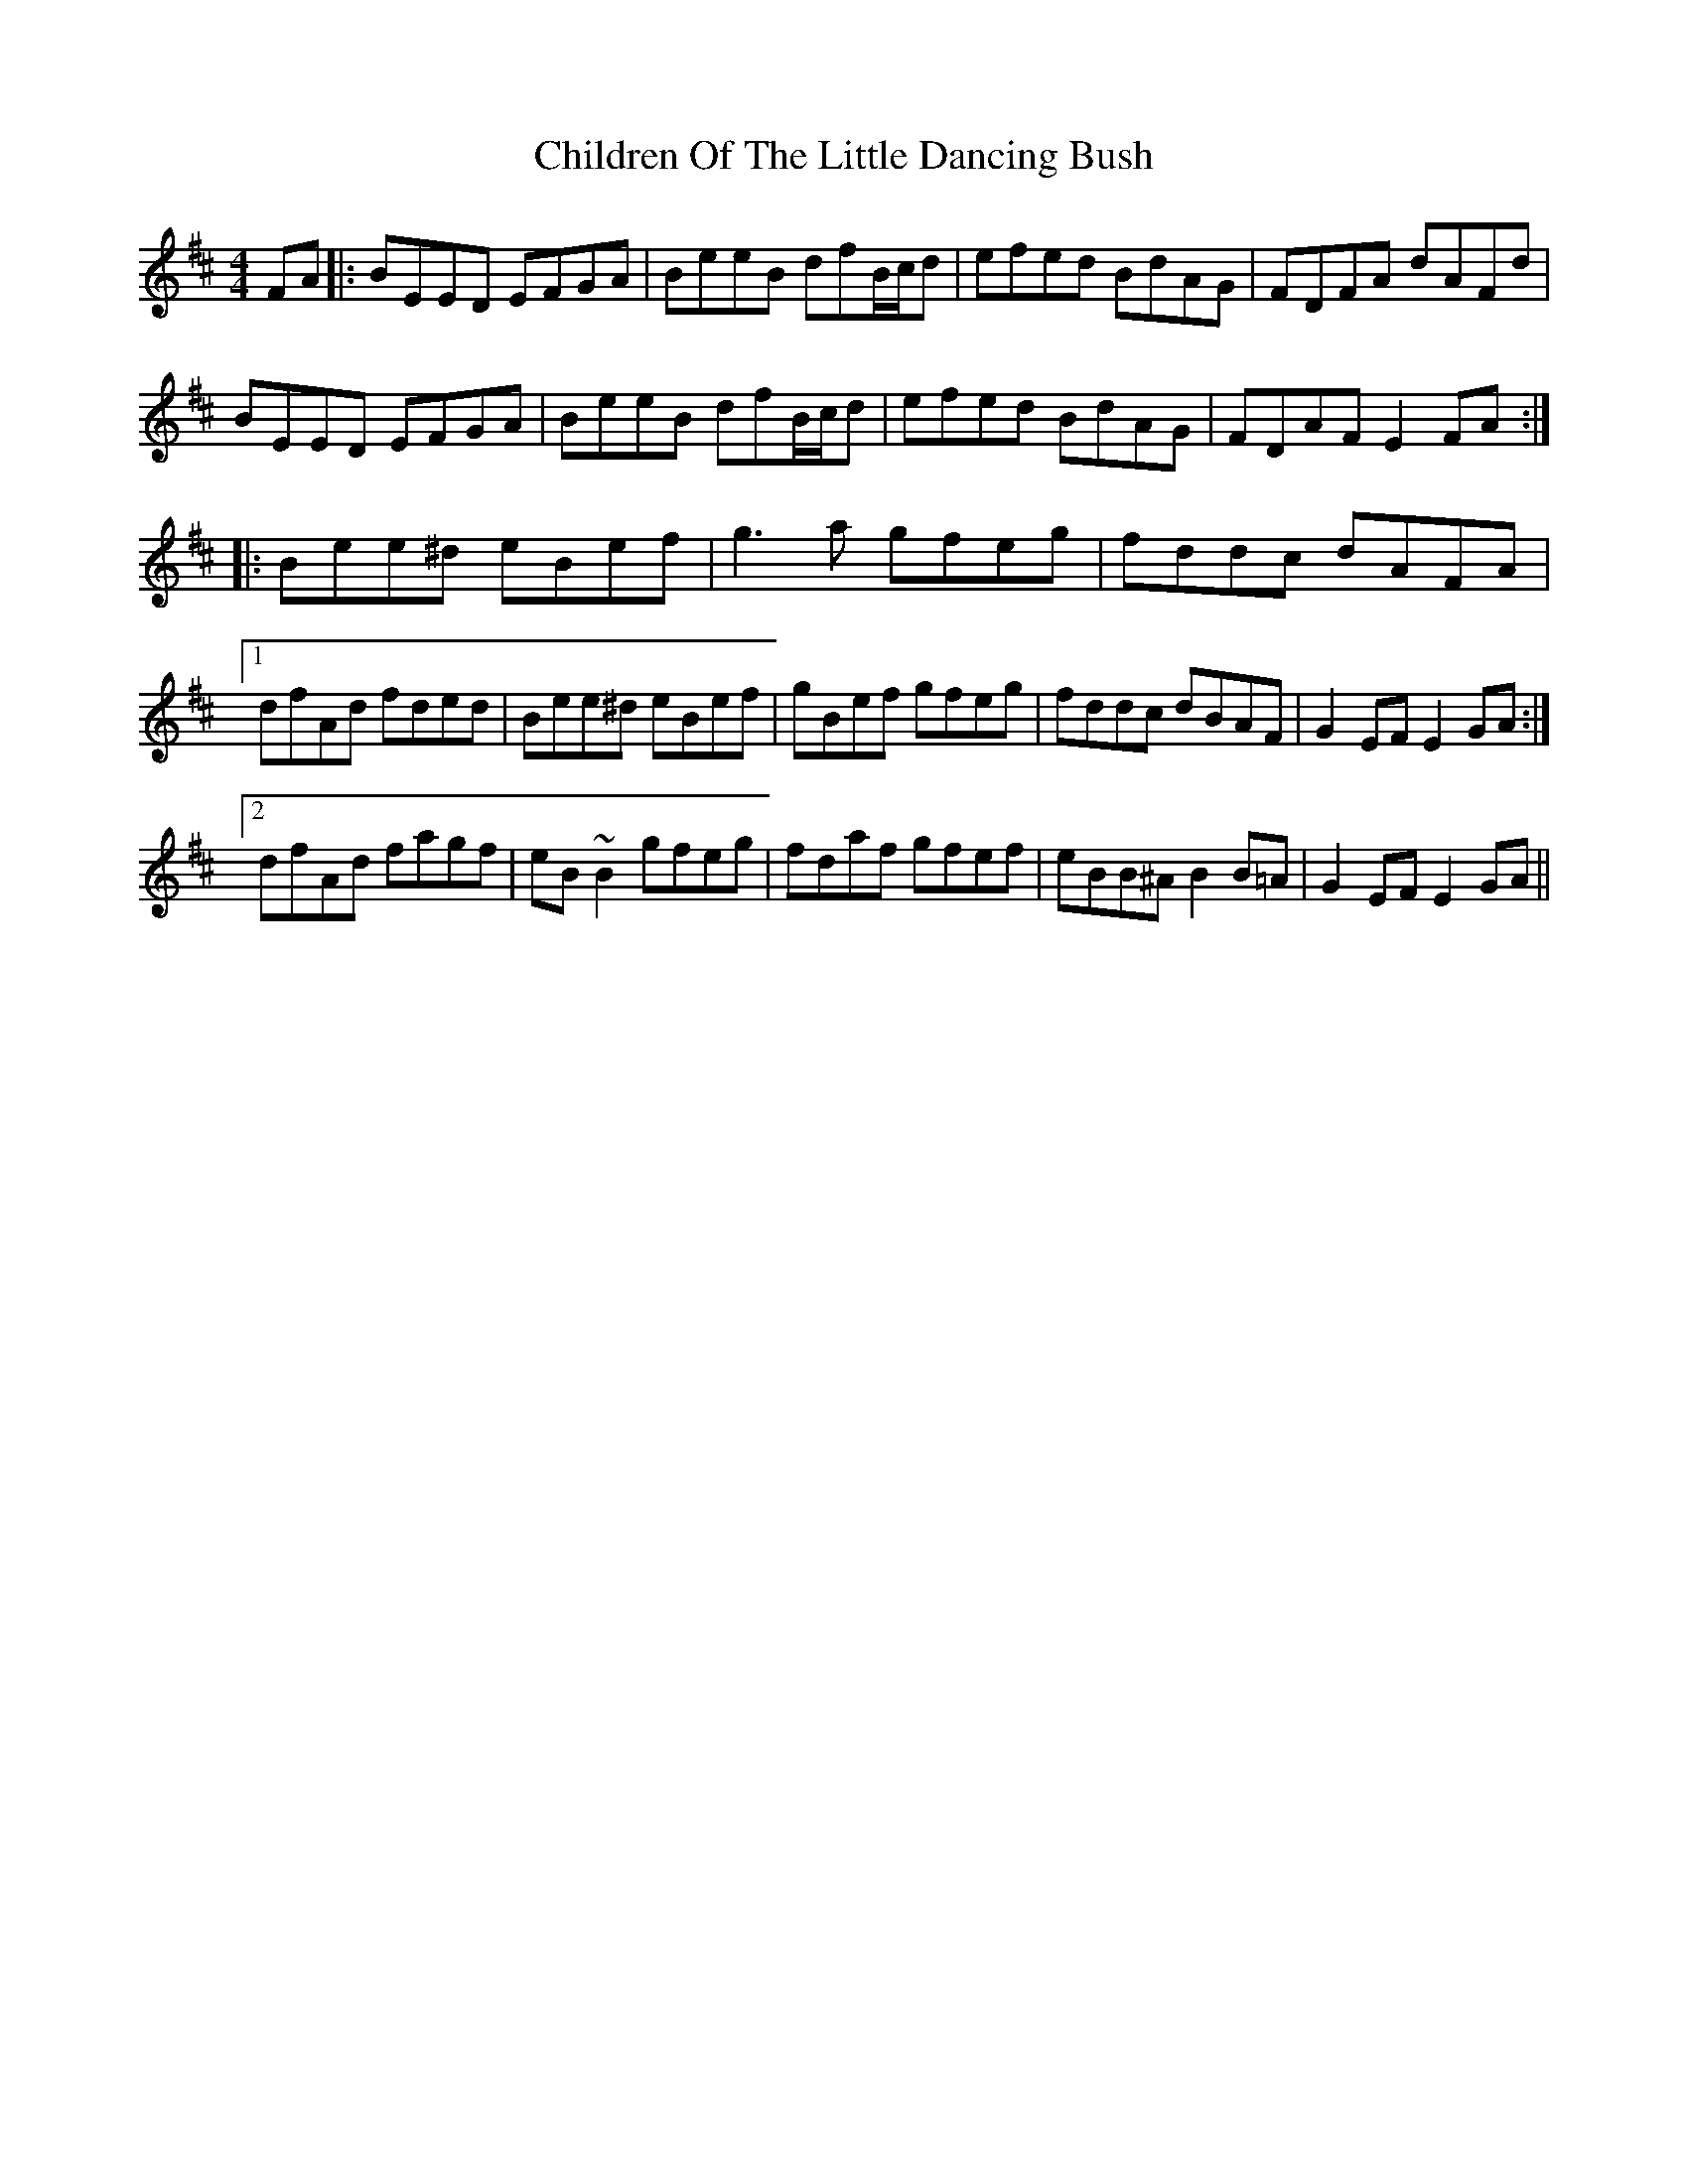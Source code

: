 X: 7032
T: Children Of The Little Dancing Bush
R: reel
M: 4/4
K: Edorian
FA|:BEED EFGA|BeeB dfB/c/d|efed BdAG|FDFA dAFd|
BEED EFGA|BeeB dfB/c/d|efed BdAG|FDAF E2 FA:|
|:Bee^d eBef|g3 a gfeg|fddc dAFA|
[1 dfAd fded|Bee^d eBef|gBef gfeg|fddc dBAF|G2 EF E2 GA:|
[2 dfAd fagf|eB~B2 gfeg|fdaf gfef|eBB^A B2 B=A|G2 EF E2 GA||

